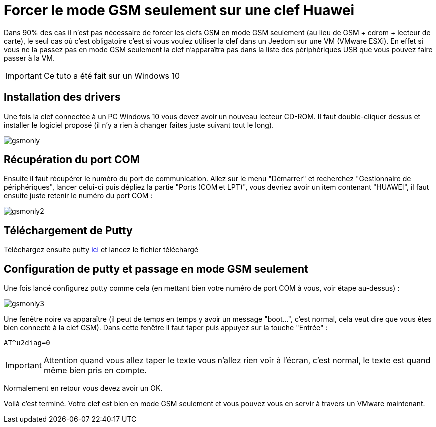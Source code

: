 = Forcer le mode GSM seulement sur une clef Huawei

Dans 90% des cas il n'est pas nécessaire de forcer les clefs GSM en mode GSM seulement (au lieu de GSM + cdrom + lecteur de carte), le seul cas où c'est obligatoire c'est si vous voulez utiliser la clef dans un Jeedom sur une VM (VMware ESXi). En effet si vous ne la passez pas en mode GSM seulement la clef n'apparaîtra pas dans la liste des périphériques USB que vous pouvez faire passer à la VM.

[IMPORTANT]
Ce tuto a été fait sur un Windows 10

== Installation des drivers

Une fois la clef connectée à un PC Windows 10 vous devez avoir un nouveau lecteur CD-ROM. Il faut double-cliquer dessus et installer le logiciel proposé (il n'y a rien à changer faîtes juste suivant tout le long).

image::../images/gsmonly.PNG[]

== Récupération du port COM

Ensuite il faut récupérer le numéro du port de communication. Allez sur le menu "Démarrer" et recherchez "Gestionnaire de périphériques", lancer celui-ci puis dépliez la partie "Ports (COM et LPT)", vous devriez avoir un item contenant "HUAWEI", il faut ensuite juste retenir le numéro du port COM : 

image::../images/gsmonly2.PNG[]

== Téléchargement de Putty

Téléchargez ensuite putty https://the.earth.li/~sgtatham/putty/latest/x86/putty.exe[ici] et lancez le fichier téléchargé

== Configuration de putty et passage en mode GSM seulement

Une fois lancé configurez putty comme cela (en mettant bien votre numéro de port COM à vous, voir étape au-dessus) :

image::../images/gsmonly3.PNG[]

Une fenêtre noire va apparaître (il peut de temps en temps y avoir un message "boot...", c'est normal, cela veut dire que vous êtes bien connecté à la clef GSM). Dans cette fenêtre il faut taper puis appuyez sur la touche "Entrée" : 

----
AT^u2diag=0
----

[IMPORTANT]
Attention quand vous allez taper le texte vous n'allez rien voir à l'écran, c'est normal, le texte est quand même bien pris en compte.

Normalement en retour vous devez avoir un OK.


Voilà c'est terminé. Votre clef est bien en mode GSM seulement et vous pouvez vous en servir à travers un VMware maintenant.
